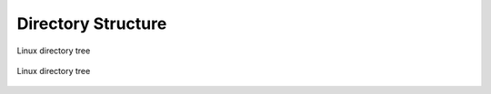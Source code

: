 *******************
Directory Structure
*******************

.. figure:: img/directory-tree.gif
    :align: center
    :scale: 100%

    Linux directory tree

.. figure:: img/unix-directory-structure.png
    :align: center
    :scale: 100%

    Linux directory tree

.. csv-table:: Directory Structure
    :header-rows: 1
    :widths: 20, 80
    :file: data/directory-structure.csv
